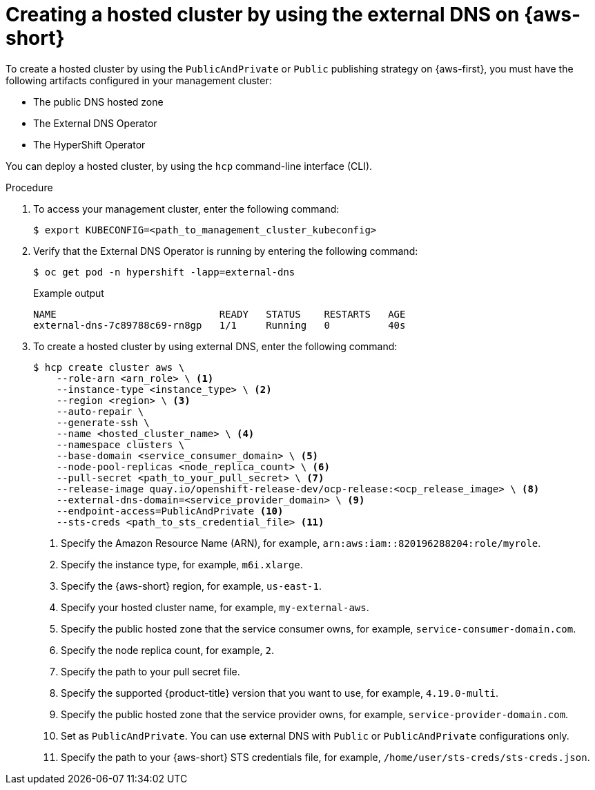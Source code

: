 // Module included in the following assemblies:
//
// * hosted_control_planes/hcp-deploy/hcp-deploy-aws.adoc

:_mod-docs-content-type: PROCEDURE
[id="hcp-aws-hc-ext-dns_{context}"]
= Creating a hosted cluster by using the external DNS on {aws-short}

To create a hosted cluster by using the `PublicAndPrivate` or `Public` publishing strategy on {aws-first}, you must have the following artifacts configured in your management cluster:

* The public DNS hosted zone
* The External DNS Operator
* The HyperShift Operator

You can deploy a hosted cluster, by using the `hcp` command-line interface (CLI).

.Procedure

. To access your management cluster, enter the following command:
+
[source,terminal]
----
$ export KUBECONFIG=<path_to_management_cluster_kubeconfig>
----

. Verify that the External DNS Operator is running by entering the following command:
+
[source,terminal]
----
$ oc get pod -n hypershift -lapp=external-dns
----
+
.Example output
[source,terminal]
----
NAME                            READY   STATUS    RESTARTS   AGE
external-dns-7c89788c69-rn8gp   1/1     Running   0          40s
----

. To create a hosted cluster by using external DNS, enter the following command:
+
[source,terminal]
----
$ hcp create cluster aws \
    --role-arn <arn_role> \ <1>
    --instance-type <instance_type> \ <2>
    --region <region> \ <3>
    --auto-repair \
    --generate-ssh \
    --name <hosted_cluster_name> \ <4>
    --namespace clusters \
    --base-domain <service_consumer_domain> \ <5>
    --node-pool-replicas <node_replica_count> \ <6>
    --pull-secret <path_to_your_pull_secret> \ <7>
    --release-image quay.io/openshift-release-dev/ocp-release:<ocp_release_image> \ <8>
    --external-dns-domain=<service_provider_domain> \ <9>
    --endpoint-access=PublicAndPrivate <10>
    --sts-creds <path_to_sts_credential_file> <11>
----
<1> Specify the Amazon Resource Name (ARN), for example, `arn:aws:iam::820196288204:role/myrole`.
<2> Specify the instance type, for example, `m6i.xlarge`.
<3> Specify the {aws-short} region, for example, `us-east-1`.
<4> Specify your hosted cluster name, for example, `my-external-aws`.
<5> Specify the public hosted zone that the service consumer owns, for example, `service-consumer-domain.com`.
<6> Specify the node replica count, for example, `2`.
<7> Specify the path to your pull secret file.
<8> Specify the supported {product-title} version that you want to use, for example, `4.19.0-multi`.
<9> Specify the public hosted zone that the service provider owns, for example, `service-provider-domain.com`.
<10> Set as `PublicAndPrivate`. You can use external DNS with `Public` or `PublicAndPrivate` configurations only.
<11> Specify the path to your {aws-short} STS credentials file, for example, `/home/user/sts-creds/sts-creds.json`.